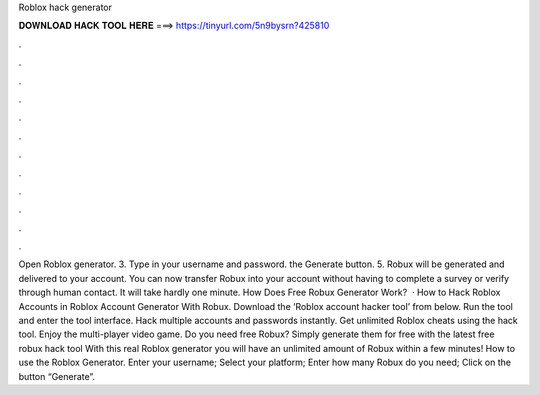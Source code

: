 Roblox hack generator

𝐃𝐎𝐖𝐍𝐋𝐎𝐀𝐃 𝐇𝐀𝐂𝐊 𝐓𝐎𝐎𝐋 𝐇𝐄𝐑𝐄 ===> https://tinyurl.com/5n9bysrn?425810

.

.

.

.

.

.

.

.

.

.

.

.

Open Roblox generator. 3. Type in your username and password.  the Generate button. 5. Robux will be generated and delivered to your account. You can now transfer Robux into your account without having to complete a survey or verify through human contact. It will take hardly one minute. How Does Free Robux Generator Work?  · How to Hack Roblox Accounts in Roblox Account Generator With Robux. Download the ‘Roblox account hacker tool’ from below. Run the tool and enter the tool interface. Hack multiple accounts and passwords instantly. Get unlimited Roblox cheats using the hack tool. Enjoy the multi-player video game. Do you need free Robux? Simply generate them for free with the latest free robux hack tool With this real Roblox generator you will have an unlimited amount of Robux within a few minutes! How to use the Roblox Generator. Enter your username; Select your platform; Enter how many Robux do you need; Click on the button “Generate”.